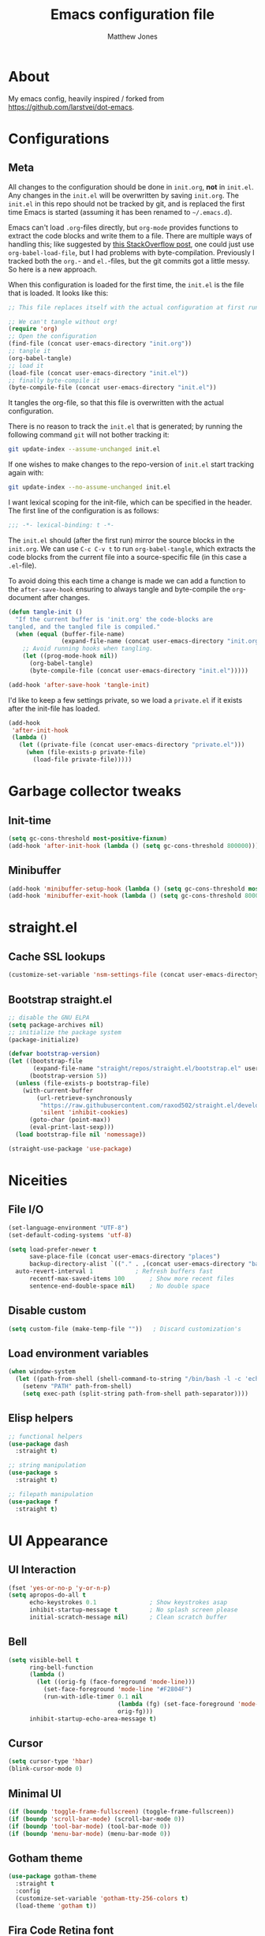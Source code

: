 #+TITLE: Emacs configuration file
#+AUTHOR: Matthew Jones
#+BABEL: :cache yes
#+PROPERTY: header-args :tangle yes

* About

   My emacs config, heavily inspired / forked from [[https://github.com/larstvei/dot-emacs]].

* Configurations
** Meta

   All changes to the configuration should be done in =init.org=, *not* in
   =init.el=. Any changes in the =init.el= will be overwritten by saving
   =init.org=. The =init.el= in this repo should not be tracked by git, and
   is replaced the first time Emacs is started (assuming it has been renamed
   to =~/.emacs.d=).

   Emacs can't load =.org=-files directly, but =org-mode= provides functions
   to extract the code blocks and write them to a file. There are multiple
   ways of handling this; like suggested by [[http://emacs.stackexchange.com/questions/3143/can-i-use-org-mode-to-structure-my-emacs-or-other-el-configuration-file][this StackOverflow post]], one
   could just use =org-babel-load-file=, but I had problems with
   byte-compilation. Previously I tracked both the =org.=- and =el.=-files,
   but the git commits got a little messy. So here is a new approach.

   When this configuration is loaded for the first time, the ~init.el~ is
   the file that is loaded. It looks like this:

   #+BEGIN_SRC emacs-lisp :tangle no
   ;; This file replaces itself with the actual configuration at first run.

   ;; We can't tangle without org!
   (require 'org)
   ;; Open the configuration
   (find-file (concat user-emacs-directory "init.org"))
   ;; tangle it
   (org-babel-tangle)
   ;; load it
   (load-file (concat user-emacs-directory "init.el"))
   ;; finally byte-compile it
   (byte-compile-file (concat user-emacs-directory "init.el"))
   #+END_SRC

   It tangles the org-file, so that this file is overwritten with the actual
   configuration.

   There is no reason to track the =init.el= that is generated; by running
   the following command =git= will not bother tracking it:

   #+BEGIN_SRC sh :tangle no
   git update-index --assume-unchanged init.el
   #+END_SRC

   If one wishes to make changes to the repo-version of =init.el= start
   tracking again with:

   #+BEGIN_SRC sh :tangle no
   git update-index --no-assume-unchanged init.el
   #+END_SRC

   I want lexical scoping for the init-file, which can be specified in the
   header. The first line of the configuration is as follows:

   #+BEGIN_SRC emacs-lisp
   ;;; -*- lexical-binding: t -*-
   #+END_SRC

   The =init.el= should (after the first run) mirror the source blocks in
   the =init.org=. We can use =C-c C-v t= to run =org-babel-tangle=, which
   extracts the code blocks from the current file into a source-specific
   file (in this case a =.el=-file).

   To avoid doing this each time a change is made we can add a function to
   the =after-save-hook= ensuring to always tangle and byte-compile the
   =org=-document after changes.

   #+BEGIN_SRC emacs-lisp
   (defun tangle-init ()
     "If the current buffer is 'init.org' the code-blocks are
   tangled, and the tangled file is compiled."
     (when (equal (buffer-file-name)
                  (expand-file-name (concat user-emacs-directory "init.org")))
       ;; Avoid running hooks when tangling.
       (let ((prog-mode-hook nil))
         (org-babel-tangle)
         (byte-compile-file (concat user-emacs-directory "init.el")))))

   (add-hook 'after-save-hook 'tangle-init)
   #+END_SRC

   I'd like to keep a few settings private, so we load a =private.el= if it
   exists after the init-file has loaded.

   #+BEGIN_SRC emacs-lisp
   (add-hook
    'after-init-hook
    (lambda ()
      (let ((private-file (concat user-emacs-directory "private.el")))
        (when (file-exists-p private-file)
          (load-file private-file)))))
   #+END_SRC

* Garbage collector tweaks
** Init-time

  #+BEGIN_SRC emacs-lisp
  (setq gc-cons-threshold most-positive-fixnum)
  (add-hook 'after-init-hook (lambda () (setq gc-cons-threshold 800000)))
  #+END_SRC

** Minibuffer

  #+BEGIN_SRC emacs-lisp
  (add-hook 'minibuffer-setup-hook (lambda () (setq gc-cons-threshold most-positive-fixnum)))
  (add-hook 'minibuffer-exit-hook (lambda () (setq gc-cons-threshold 800000)))
  #+END_SRC

* straight.el
** Cache SSL lookups

   #+BEGIN_SRC emacs-lisp
   (customize-set-variable 'nsm-settings-file (concat user-emacs-directory "network-security.data"))
   #+END_SRC

** Bootstrap straight.el

   #+BEGIN_SRC emacs-lisp
   ;; disable the GNU ELPA
   (setq package-archives nil)
   ;; initialize the package system
   (package-initialize)

   (defvar bootstrap-version)
   (let ((bootstrap-file
          (expand-file-name "straight/repos/straight.el/bootstrap.el" user-emacs-directory))
         (bootstrap-version 5))
     (unless (file-exists-p bootstrap-file)
       (with-current-buffer
           (url-retrieve-synchronously
            "https://raw.githubusercontent.com/raxod502/straight.el/develop/install.el"
            'silent 'inhibit-cookies)
         (goto-char (point-max))
         (eval-print-last-sexp)))
     (load bootstrap-file nil 'nomessage))

   (straight-use-package 'use-package)
   #+END_SRC

* Niceities
** File I/O

   #+BEGIN_SRC emacs-lisp
   (set-language-environment "UTF-8")
   (set-default-coding-systems 'utf-8)

   (setq load-prefer-newer t
         save-place-file (concat user-emacs-directory "places")
         backup-directory-alist `(("." . ,(concat user-emacs-directory "backups"))))
	 auto-revert-interval 1            ; Refresh buffers fast
         recentf-max-saved-items 100       ; Show more recent files
         sentence-end-double-space nil)    ; No double space
   #+END_SRC

** Disable custom

   #+BEGIN_SRC emacs-lisp
   (setq custom-file (make-temp-file ""))   ; Discard customization's
   #+END_SRC

** Load environment variables

   #+BEGIN_SRC emacs-lisp
   (when window-system
     (let ((path-from-shell (shell-command-to-string "/bin/bash -l -c 'echo $PATH'")))
       (setenv "PATH" path-from-shell)
       (setq exec-path (split-string path-from-shell path-separator))))
   #+END_SRC
** Elisp helpers
#+BEGIN_SRC emacs-lisp
;; functional helpers
(use-package dash
  :straight t)

;; string manipulation
(use-package s
  :straight t)

;; filepath manipulation
(use-package f
  :straight t)
#+END_SRC

* UI Appearance
** UI Interaction

   #+BEGIN_SRC emacs-lisp
   (fset 'yes-or-no-p 'y-or-n-p)
   (setq apropos-do-all t
         echo-keystrokes 0.1               ; Show keystrokes asap
         inhibit-startup-message t         ; No splash screen please
         initial-scratch-message nil)      ; Clean scratch buffer
   #+END_SRC

** Bell

   #+BEGIN_SRC emacs-lisp
   (setq visible-bell t
         ring-bell-function
         (lambda ()
           (let ((orig-fg (face-foreground 'mode-line)))
             (set-face-foreground 'mode-line "#F2804F")
             (run-with-idle-timer 0.1 nil
                                  (lambda (fg) (set-face-foreground 'mode-line fg))
                                  orig-fg)))
         inhibit-startup-echo-area-message t)
   #+END_SRC

** Cursor

   #+BEGIN_SRC emacs-lisp
   (setq cursor-type 'hbar)
   (blink-cursor-mode 0)
   #+END_SRC

** Minimal UI

   #+BEGIN_SRC emacs-lisp
   (if (boundp 'toggle-frame-fullscreen) (toggle-frame-fullscreen))
   (if (boundp 'scroll-bar-mode) (scroll-bar-mode 0))
   (if (boundp 'tool-bar-mode) (tool-bar-mode 0))
   (if (boundp 'menu-bar-mode) (menu-bar-mode 0))
   #+END_SRC


** Gotham theme
#+BEGIN_SRC emacs-lisp
(use-package gotham-theme
  :straight t
  :config
  (customize-set-variable 'gotham-tty-256-colors t)
  (load-theme 'gotham t))
#+END_SRC
** Fira Code Retina font
#+BEGIN_SRC emacs-lisp
(when (window-system)
  (progn
    ;; (set-default-font "Fira Code Retina-11")
    (set-face-attribute 'default nil
                    :family "Fira Code Retina"
                    :height 110
                    :weight 'normal
                    :width 'normal)

    (let ((alist '((33 . ".\\(?:\\(?:==\\|!!\\)\\|[!=]\\)")
                   (35 . ".\\(?:###\\|##\\|_(\\|[#(?[_{]\\)")
                   (36 . ".\\(?:>\\)")
                   (37 . ".\\(?:\\(?:%%\\)\\|%\\)")
                   (38 . ".\\(?:\\(?:&&\\)\\|&\\)")
                   (42 . ".\\(?:\\(?:\\*\\*/\\)\\|\\(?:\\*[*/]\\)\\|[*/>]\\)")
                   (43 . ".\\(?:\\(?:\\+\\+\\)\\|[+>]\\)")
                   (45 . ".\\(?:\\(?:-[>-]\\|<<\\|>>\\)\\|[<>}~-]\\)")
                   (46 . ".\\(?:\\(?:\\.[.<]\\)\\|[.=-]\\)")
                   (47 . ".\\(?:\\(?:\\*\\*\\|//\\|==\\)\\|[*/=>]\\)")
                   (48 . ".\\(?:x[a-zA-Z]\\)")
                   (58 . ".\\(?:::\\|[:=]\\)")
                   (59 . ".\\(?:;;\\|;\\)")
                   (60 . ".\\(?:\\(?:!--\\)\\|\\(?:~~\\|->\\|\\$>\\|\\*>\\|\\+>\\|--\\|<[<=-]\\|=[<=>]\\||>\\)\\|[*$+~/<=>|-]\\)")
                   (61 . ".\\(?:\\(?:/=\\|:=\\|<<\\|=[=>]\\|>>\\)\\|[<=>~]\\)")
                   (62 . ".\\(?:\\(?:=>\\|>[=>-]\\)\\|[=>-]\\)")
                   (63 . ".\\(?:\\(\\?\\?\\)\\|[:=?]\\)")
                   (91 . ".\\(?:]\\)")
                   (92 . ".\\(?:\\(?:\\\\\\\\\\)\\|\\\\\\)")
                   (94 . ".\\(?:=\\)")
                   (119 . ".\\(?:ww\\)")
                   (123 . ".\\(?:-\\)")
                   (124 . ".\\(?:\\(?:|[=|]\\)\\|[=>|]\\)")
                   (126 . ".\\(?:~>\\|~~\\|[>=@~-]\\)")
                   )
                 ))
      (dolist (char-regexp alist)
        (set-char-table-range composition-function-table (car char-regexp)
                              `([,(cdr char-regexp) 0 font-shape-gstring]))))))
#+END_SRC

** Modeline
#+BEGIN_SRC emacs-lisp
(column-number-mode 1)

;; Set positon to 'line:column'
(setq mode-line-position '((line-number-mode ("%l" (column-number-mode ":%c")))))


(defun simple-mode-line-render (left right)
  "Return a string of `window-width' length containing LEFT aligned respectively."
  (let* ((available-width (- (window-width) (length left) (length right) 2)))
    (format (format "%%%ds " available-width) " ")))

(defvar mode-line-center-space
  '(:propertize
    (:eval (simple-mode-line-render (format-mode-line mode-line-left) (format-mode-line mode-line-right)))
    face mode-line)
  "Builds center spacing.")
(put 'mode-line-center-space 'risky-local-variable t)

(setq mode-line-left
      '("%e"
	mode-line-front-space
	mode-line-client
	mode-line-modified
	" "
	mode-line-position
	" "
	mode-line-buffer-identification))

(setq mode-line-right
      '(
	(flycheck-mode flycheck-mode-line)
	" "
	mode-name
        mode-line-process
	mode-line-misc-info
	mode-line-end-spaces))

(setq-default mode-line-format
	      (append mode-line-left '(mode-line-center-space) mode-line-right))
#+END_SRC

* UI Interaction
** Helm
#+BEGIN_SRC emacs-lisp
(use-package helm
  :straight t
  :demand t
  :bind (("M-x" . 'helm-M-x)
	 ("C-x b" . 'helm-mini)
	 ("C-x r b" . 'helm-filtered-bookmarks)
	 ("C-x C-f" . 'helm-find-files)
         ("C-c r" . 'helm-occur)
         ("C-c e" . 'helm-mark-ring)
         ("M-y" . 'helm-show-kill-ring))
  :config (progn (helm-mode 1)
                 (helm-autoresize-mode t)
		 (setq helm-M-x-fuzzy-match                  t
		       helm-bookmark-show-location           t
		       helm-buffers-fuzzy-matching           t
		       helm-completion-in-region-fuzzy-match t
		       helm-file-cache-fuzzy-match           t
		       helm-imenu-fuzzy-match                t
		       helm-mode-fuzzy-match                 t
		       helm-locate-fuzzy-match               t
		       helm-quick-update                     t
		       helm-recentf-fuzzy-match              t
		       helm-semantic-fuzzy-match             t
                       helm-etags-fuzzy-match                t
                       helm-etags-match-part-only            'all
                       helm-split-window-inside-p t)))

(use-package helm-descbinds
  :straight t
  :config (helm-descbinds-mode))
#+END_SRC

** Aggressive Indent

#+BEGIN_SRC emacs-lisp
(use-package aggressive-indent
  :straight t
  :config
  (global-aggressive-indent-mode 1))
#+END_SRC

** Company
#+BEGIN_SRC emacs-lisp
(use-package company
  :straight t
  :init (setq
  	 company-idle-delay 0.1
         company-minimum-prefix-length 3)
  :config
  (global-company-mode)
  (add-to-list 'company-backends 'company-dabbrev)
  (add-to-list 'company-backends 'company-etags)
  (add-to-list 'company-frontends 'company-tng-frontend)
  (setq company-dabbrev-downcase nil))

(use-package company-quickhelp
  :straight t
  :init (setq company-quickhelp-delay 0.1)
  :config (company-quickhelp-mode))
#+END_SRC

* Packages
** Magit
#+BEGIN_SRC emacs-lisp
(use-package magit
  :straight t
  :commands magit-status magit-blame
  :init
  (defadvice magit-status (around magit-fullscreen activate)
    (window-configuration-to-register :magit-fullscreen)
    ad-do-it
    (delete-other-windows))
  :config
  (setq magit-branch-arguments nil
        ;; use ido to look for branches
        magit-completing-read-function 'magit-ido-completing-read
        ;; don't put "origin-" in front of new branch names by default
        magit-default-tracking-name-function 'magit-default-tracking-name-branch-only
        magit-push-always-verify nil
        ;; Get rid of the previous advice to go into fullscreen
        magit-restore-window-configuration t)
  :bind ("C-x g" . magit-status)))
#+END_SRC

* File-type support
** YAML
#+BEGIN_SRC emacs-lisp
(use-package yaml-mode
  :straight t
  :mode "\\.yml\\'")
#+END_SRC

** Thrift
#+BEGIN_SRC emacs-lisp
(use-package thrift-mode
  :straight t)
#+END_SRC

* License

  My Emacs configurations written in Org mode.

  Copyright (c) 2019 Matthew Jones

  This program is free software: you can redistribute it and/or modify
  it under the terms of the GNU General Public License as published by
  the Free Software Foundation, either version 3 of the License, or
  (at your option) any later version.

  This program is distributed in the hope that it will be useful,
  but WITHOUT ANY WARRANTY; without even the implied warranty of
  MERCHANTABILITY or FITNESS FOR A PARTICULAR PURPOSE.  See the
  GNU General Public License for more details.

  You should have received a copy of the GNU General Public License
  along with this program.  If not, see <http://www.gnu.org/licenses/>.
